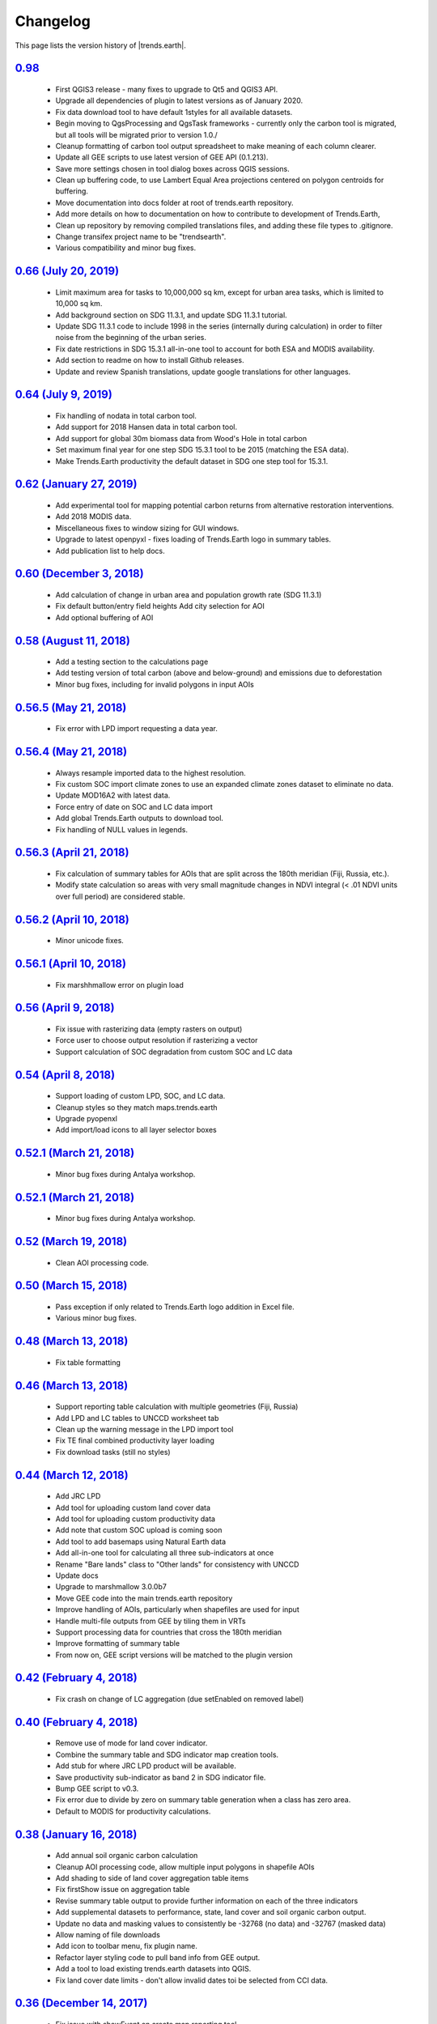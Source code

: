 Changelog
======================

This page lists the version history of |trends.earth|.

`0.98 <https://github.com/ConservationInternational/trends.earth/releases/tag/0.98>`_
-----------------------------------------------------------------------------------------------------------------------------

    - First QGIS3 release - many fixes to upgrade to Qt5 and QGIS3 API.
    - Upgrade all dependencies of plugin to latest versions as of January 2020.
    - Fix data download tool to have default 1styles for all available 
      datasets.
    - Begin moving to QgsProcessing and QgsTask frameworks - currently only the 
      carbon tool is migrated, but all tools will be migrated prior to version 1.0./
    - Cleanup formatting of carbon tool output spreadsheet to make meaning of 
      each column clearer.
    - Update all GEE scripts to use latest version of GEE API (0.1.213).
    - Save more settings chosen in tool dialog boxes across QGIS sessions.
    - Clean up buffering code, to use Lambert Equal Area projections centered 
      on polygon centroids for buffering.
    - Move documentation into docs folder at root of trends.earth repository.
    - Add more details on how to documentation on how to contribute to 
      development of Trends.Earth,
    - Clean up repository by removing compiled translations files, and adding 
      these file types to .gitignore.
    - Change transifex project name to be "trendsearth".
    - Various compatibility and minor bug fixes.

`0.66 (July 20, 2019) <https://github.com/ConservationInternational/trends.earth/releases/tag/0.66>`_
-----------------------------------------------------------------------------------------------------------------------------

    - Limit maximum area for tasks to 10,000,000 sq km, except for urban area 
      tasks, which is limited to 10,000 sq km.
    - Add background section on SDG 11.3.1, and update SDG 11.3.1 tutorial.
    - Update SDG 11.3.1 code to include 1998 in the series (internally during 
      calculation) in order to filter noise from the beginning of the urban series.
    - Fix date restrictions in SDG 15.3.1 all-in-one tool to account for both 
      ESA and MODIS availability.
    - Add section to readme on how to install Github releases.
    - Update and review Spanish translations, update google translations for 
      other languages.

`0.64 (July 9, 2019) <https://github.com/ConservationInternational/trends.earth/releases/tag/0.64>`_
-----------------------------------------------------------------------------------------------------------------------------

    - Fix handling of nodata in total carbon tool.
    - Add support for 2018 Hansen data in total carbon tool.
    - Add support for global 30m biomass data from Wood's Hole in total carbon 
    - Set maximum final year for one step SDG 15.3.1 tool to be 2015 (matching 
      the ESA data).
    - Make Trends.Earth productivity the default dataset in SDG one step tool 
      for 15.3.1.

`0.62 (January 27, 2019) <https://github.com/ConservationInternational/trends.earth/releases/tag/0.62>`_
-----------------------------------------------------------------------------------------------------------------------------

    - Add experimental tool for mapping potential carbon returns from 
      alternative restoration interventions.
    - Add 2018 MODIS data.
    - Miscellaneous fixes to window sizing for GUI windows.
    - Upgrade to latest openpyxl - fixes loading of Trends.Earth logo in 
      summary tables.
    - Add publication list to help docs.

`0.60 (December 3, 2018) <https://github.com/ConservationInternational/trends.earth/releases/tag/0.60>`_
-----------------------------------------------------------------------------------------------------------------------------

    - Add calculation of change in urban area and population growth 
      rate (SDG 11.3.1)
    - Fix default button/entry field heights
      Add city selection for AOI
    - Add optional buffering of AOI

`0.58 (August 11, 2018) <https://github.com/ConservationInternational/trends.earth/releases/tag/0.58>`_
-----------------------------------------------------------------------------------------------------------------------------

    - Add a testing section to the calculations page
    - Add testing version of total carbon (above and below-ground) and 
      emissions due to deforestation
    - Minor bug fixes, including for invalid polygons in input AOIs

`0.56.5 (May 21, 2018) <https://github.com/ConservationInternational/trends.earth/releases/tag/0.56.5>`_
-----------------------------------------------------------------------------------------------------------------------------

    - Fix error with LPD import requesting a data year.

`0.56.4 (May 21, 2018) <https://github.com/ConservationInternational/trends.earth/releases/tag/0.56.4>`_
-----------------------------------------------------------------------------------------------------------------------------

    - Always resample imported data to the highest resolution.
    - Fix custom SOC import climate zones to use an expanded climate zones 
      dataset to eliminate no data.
    - Update MOD16A2 with latest data.
    - Force entry of date on SOC and LC data import
    - Add global Trends.Earth outputs to download tool.
    - Fix handling of NULL values in legends.

`0.56.3 (April 21, 2018) <https://github.com/ConservationInternational/trends.earth/releases/tag/0.56.3>`_
-----------------------------------------------------------------------------------------------------------------------------

    - Fix calculation of summary tables for AOIs that are split across the 
      180th meridian (Fiji, Russia, etc.).
    - Modify state calculation so areas with very small magnitude changes in 
      NDVI integral (< .01 NDVI units over full period) are considered stable.

`0.56.2 (April 10, 2018) <https://github.com/ConservationInternational/trends.earth/releases/tag/0.56.2>`_
-----------------------------------------------------------------------------------------------------------------------------

    - Minor unicode fixes.

`0.56.1 (April 10, 2018) <https://github.com/ConservationInternational/trends.earth/releases/tag/0.56.1>`_
-----------------------------------------------------------------------------------------------------------------------------

    - Fix marshhmallow error on plugin load

`0.56 (April 9, 2018) <https://github.com/ConservationInternational/trends.earth/releases/tag/0.56>`_
-----------------------------------------------------------------------------------------------------------------------------

    - Fix issue with rasterizing data (empty rasters on output)
    - Force user to choose output resolution if rasterizing a vector
    - Support calculation of SOC degradation from custom SOC and LC data

`0.54 (April 8, 2018) <https://github.com/ConservationInternational/trends.earth/releases/tag/0.54>`_
-----------------------------------------------------------------------------------------------------------------------------

    - Support loading of custom LPD, SOC, and LC data.
    - Cleanup styles so they match maps.trends.earth
    - Upgrade pyopenxl
    - Add import/load icons to all layer selector boxes

`0.52.1 (March 21, 2018) <https://github.com/ConservationInternational/trends.earth/releases/tag/0.52.1>`_
-----------------------------------------------------------------------------------------------------------------------------

    - Minor bug fixes during Antalya workshop.

`0.52.1 (March 21, 2018) <https://github.com/ConservationInternational/trends.earth/releases/tag/0.52.1>`_
-----------------------------------------------------------------------------------------------------------------------------

    - Minor bug fixes during Antalya workshop.

`0.52 (March 19, 2018) <https://github.com/ConservationInternational/trends.earth/releases/tag/0.52>`_
-----------------------------------------------------------------------------------------------------------------------------

    - Clean AOI processing code.

`0.50 (March 15, 2018) <https://github.com/ConservationInternational/trends.earth/releases/tag/0.50>`_
-----------------------------------------------------------------------------------------------------------------------------

    - Pass exception if only related to Trends.Earth logo addition in Excel 
      file.
    - Various minor bug fixes.

`0.48 (March 13, 2018) <https://github.com/ConservationInternational/trends.earth/releases/tag/0.48>`_
-----------------------------------------------------------------------------------------------------------------------------

    - Fix table formatting

`0.46 (March 13, 2018) <https://github.com/ConservationInternational/trends.earth/releases/tag/0.46>`_
-----------------------------------------------------------------------------------------------------------------------------

    - Support reporting table calculation with multiple geometries (Fiji, Russia)
    - Add LPD and LC tables to UNCCD worksheet tab
    - Clean up the warning message in the LPD import tool
    - Fix TE final combined productivity layer loading
    - Fix download tasks (still no styles)

`0.44 (March 12, 2018) <https://github.com/ConservationInternational/trends.earth/releases/tag/0.44>`_
-----------------------------------------------------------------------------------------------------------------------------

    - Add JRC LPD
    - Add tool for uploading custom land cover data
    - Add tool for uploading custom productivity data
    - Add note that custom SOC upload is coming soon
    - Add tool to add basemaps using Natural Earth data
    - Add all-in-one tool for calculating all three sub-indicators at once
    - Rename "Bare lands" class to "Other lands" for consistency with UNCCD
    - Update docs
    - Upgrade to marshmallow 3.0.0b7
    - Move GEE code into the main trends.earth repository
    - Improve handling of AOIs, particularly when shapefiles are used for input
    - Handle multi-file outputs from GEE by tiling them in VRTs
    - Support processing data for countries that cross the 180th meridian
    - Improve formatting of summary table
    - From now on, GEE script versions will be matched to the plugin version

`0.42 (February 4, 2018) <https://github.com/ConservationInternational/trends.earth/releases/tag/0.42>`_
-----------------------------------------------------------------------------------------------------------------------------

    - Fix crash on change of LC aggregation (due setEnabled on removed label)

`0.40 (February 4, 2018) <https://github.com/ConservationInternational/trends.earth/releases/tag/0.40>`_
-----------------------------------------------------------------------------------------------------------------------------

    - Remove use of mode for land cover indicator.
    - Combine the summary table and SDG indicator map creation tools.
    - Add stub for where JRC LPD product will be available.
    - Save productivity sub-indicator as band 2 in SDG indicator file.
    - Bump GEE script to v0.3.
    - Fix error due to divide by zero on summary table generation when a class 
      has zero area.
    - Default to MODIS for productivity calculations.

`0.38 (January 16, 2018) <https://github.com/ConservationInternational/trends.earth/releases/tag/0.38>`_
-----------------------------------------------------------------------------------------------------------------------------

    - Add annual soil organic carbon calculation
    - Cleanup AOI processing code, allow multiple input polygons in shapefile 
      AOIs
    - Add shading to side of land cover aggregation table items
    - Fix firstShow issue on aggregation table
    - Revise summary table output to provide further information on each of the 
      three indicators
    - Add supplemental datasets to performance, state, land cover and soil 
      organic carbon output.
    - Update no data and masking values to consistently be -32768 (no data) and 
      -32767 (masked data)
    - Allow naming of file downloads
    - Add icon to toolbar menu, fix plugin name.
    - Refactor layer styling code to pull band info from GEE output.
    - Add a tool to load existing trends.earth datasets into QGIS.
    - Fix land cover date limits - don't allow invalid dates toi be selected 
      from CCI data.

`0.36 (December 14, 2017) <https://github.com/ConservationInternational/trends.earth/releases/tag/0.36>`_
-----------------------------------------------------------------------------------------------------------------------------

    - Fix issue with showEvent on create map reporting tool.

`0.34 (December 14, 2017) <https://github.com/ConservationInternational/trends.earth/releases/tag/0.34>`_
-----------------------------------------------------------------------------------------------------------------------------


`0.32 (December 14, 2017) <https://github.com/ConservationInternational/trends.earth/releases/tag/0.32>`_
-----------------------------------------------------------------------------------------------------------------------------


`0.30 (December 12, 2017) <https://github.com/ConservationInternational/trends.earth/releases/tag/0.30>`_
-----------------------------------------------------------------------------------------------------------------------------


`0.24 (December 6, 2017) <https://github.com/ConservationInternational/trends.earth/releases/tag/0.24>`_
-----------------------------------------------------------------------------------------------------------------------------


`0.22 (December 4, 2017) <https://github.com/ConservationInternational/trends.earth/releases/tag/0.22>`_
-----------------------------------------------------------------------------------------------------------------------------


`0.18 (December 2, 2017) <https://github.com/ConservationInternational/trends.earth/releases/tag/0.18>`_
-----------------------------------------------------------------------------------------------------------------------------


`0.16 (November 6, 2017) <https://github.com/ConservationInternational/trends.earth/releases/tag/0.16>`_
-----------------------------------------------------------------------------------------------------------------------------


`0.14 (October 25, 2017) <https://github.com/ConservationInternational/trends.earth/releases/tag/0.14>`_
-----------------------------------------------------------------------------------------------------------------------------


`0.12 (October 6, 2017) <https://github.com/ConservationInternational/trends.earth/releases/tag/0.12>`_
-----------------------------------------------------------------------------------------------------------------------------

